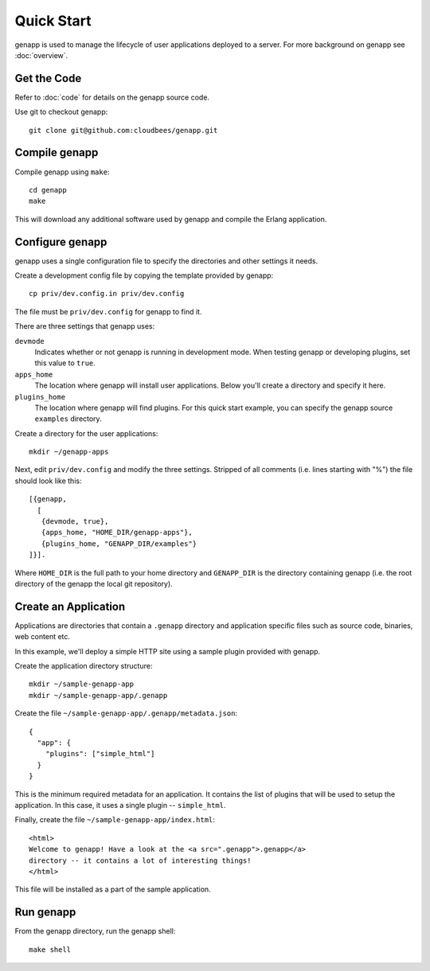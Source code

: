 Quick Start
===========

genapp is used to manage the lifecycle of user applications deployed to a
server. For more background on genapp see :doc:`overview`.

Get the Code
------------

Refer to :doc:`code` for details on the genapp source code.

Use git to checkout genapp::

   git clone git@github.com:cloudbees/genapp.git

Compile genapp
--------------

Compile genapp using ``make``::

   cd genapp
   make

This will download any additional software used by genapp and compile the
Erlang application.

Configure genapp
----------------

genapp uses a single configuration file to specify the directories and other
settings it needs.

Create a development config file by copying the template provided by genapp::

   cp priv/dev.config.in priv/dev.config

The file must be ``priv/dev.config`` for genapp to find it.

There are three settings that genapp uses:

``devmode``
  Indicates whether or not genapp is running in development mode. When testing
  genapp or developing plugins, set this value to ``true``.

``apps_home``
  The location where genapp will install user applications. Below you'll create
  a directory and specify it here.

``plugins_home``
  The location where genapp will find plugins. For this quick start example,
  you can specify the genapp source ``examples`` directory.

Create a directory for the user applications::

   mkdir ~/genapp-apps

Next, edit ``priv/dev.config`` and modify the three settings. Stripped of all
comments (i.e. lines starting with "%") the file should look like this::

   [{genapp,
     [
      {devmode, true},
      {apps_home, "HOME_DIR/genapp-apps"},
      {plugins_home, "GENAPP_DIR/examples"}
   ]}].

Where ``HOME_DIR`` is the full path to your home directory and ``GENAPP_DIR``
is the directory containing genapp (i.e. the root directory of the genapp the
local git repository).


Create an Application
---------------------

Applications are directories that contain a ``.genapp`` directory and
application specific files such as source code, binaries, web content etc.

In this example, we'll deploy a simple HTTP site using a sample plugin provided
with genapp.

Create the application directory structure::

   mkdir ~/sample-genapp-app
   mkdir ~/sample-genapp-app/.genapp

Create the file ``~/sample-genapp-app/.genapp/metadata.json``::

   {
     "app": {
       "plugins": ["simple_html"]
     }
   }

This is the minimum required metadata for an application. It contains the list
of plugins that will be used to setup the application. In this case, it uses a
single plugin -- ``simple_html``.

Finally, create the file ``~/sample-genapp-app/index.html``::

   <html>
   Welcome to genapp! Have a look at the <a src=".genapp">.genapp</a>
   directory -- it contains a lot of interesting things!
   </html>

This file will be installed as a part of the sample application.

Run genapp
----------

From the genapp directory, run the genapp shell::

   make shell

